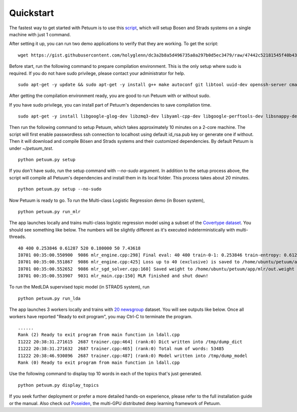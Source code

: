 Quickstart
==========

The fastest way to get started with Petuum is to use this `script <https://gist.github.com/holyglenn/dc3a2b8a5d496735a0a297b0d5ec3479/raw/47442c52181545f40b4302c6ebdb19c25c75d433/petuum.py>`_, which will setup Bosen and Strads systems on a single machine with just 1 command.

After setting it up, you can run two demo applications to verify that they are working. To get the script:
::
  wget https://gist.githubusercontent.com/holyglenn/dc3a2b8a5d496735a0a297b0d5ec3479/raw/47442c52181545f40b4302c6ebdb19c25c75d433/petuum.py

Before start, run the following command to prepare compilation environment.
This is the only setup where sudo is required.
If you do not have sudo privilege, please contact your administrator for help.
::
  sudo apt-get -y update && sudo apt-get -y install g++ make autoconf git libtool uuid-dev openssh-server cmake libopenmpi-dev openmpi-bin libssl-dev libnuma-dev python-dev python-numpy python-scipy python-yaml protobuf-compiler subversion libxml2-dev libxslt-dev zlibc zlib1g zlib1g-dev libbz2-1.0 libbz2-dev

After getting the compilation environment ready, you are good to run Petuum with or without sudo.

If you have sudo privilege, you can install part of Petuum's dependencies to save compilation time.
::
  sudo apt-get -y install libgoogle-glog-dev libzmq3-dev libyaml-cpp-dev libgoogle-perftools-dev libsnappy-dev libsparsehash-dev libgflags-dev

Then run the following command to setup Petuum, which takes approximately 10 minutes on a 2-core machine.
The script will first enable passwordless ssh connection to localhost using default id_rsa.pub key or generate one if without.
Then it will download and compile Bösen and Strads systems and their customized dependencies.
By default Petuum is under `~/petuum_test`. 
::
  python petuum.py setup

If you don't have sudo, run the setup command with `--no-sudo` argument. 
In addition to the setup process above, the script will compile all Petuum's dependencies and install them in its local folder.
This process takes about 20 minutes.
::
  python petuum.py setup --no-sudo

Now Petuum is ready to go. To run the Multi-class Logistic Regression demo (in Bosen system), 
::
  python petuum.py run_mlr

The app launches locally and trains multi-class logistic regression model using a subset of the `Covertype dataset <https://archive.ics.uci.edu/ml/datasets/Covertype>`_. You should see something like below. The numbers will be slightly different as it's executed indeterministically with multi-threads. 
::
  40 400 0.253846 0.61287 520 0.180000 50 7.43618
  I0701 00:35:00.550900  9086 mlr_engine.cpp:298] Final eval: 40 400 train-0-1: 0.253846 train-entropy: 0.61287 num-train-used: 520 test-0-1: 0.180000 num-test-used: 50 time: 7.43618
  I0701 00:35:00.551867  9086 mlr_engine.cpp:425] Loss up to 40 (exclusive) is saved to /home/ubuntu/petuum/app/mlr/out.loss in 0.000955387
  I0701 00:35:00.552652  9086 mlr_sgd_solver.cpp:160] Saved weight to /home/ubuntu/petuum/app/mlr/out.weight
  I0701 00:35:00.553907  9031 mlr_main.cpp:150] MLR finished and shut down!

To run the MedLDA supervised topic model (in STRADS system), run
::
  python petuum.py run_lda

The app launches 3 workers locally and trains with `20 newsgroup <http://qwone.com/~jason/20Newsgroups/>`_ dataset. You will see outputs like below. Once all workers have reported "Ready to exit program", you may Ctrl-C to terminate the program.
::
  ......
  Rank (2) Ready to exit program from main function in ldall.cpp
  I1222 20:38:31.271615  2687 trainer.cpp:464] (rank:0) Dict written into /tmp/dump_dict
  I1222 20:38:31.271632  2687 trainer.cpp:465] (rank:0) Total num of words: 53485
  I1222 20:38:46.930896  2687 trainer.cpp:487] (rank:0) Model written into /tmp/dump_model
  Rank (0) Ready to exit program from main function in ldall.cpp

Use the following command to display top 10 words in each of the topics that's just generated.
::
  python petuum.py display_topics

If you seek further deployment or prefer a more detailed hands-on experience, please refer to the full installation guide or the manual.
Also check out `Poseiden <https://github.com/petuum/poseidon/wiki#quick-start>`_, the multi-GPU distributed deep learning framework of Petuum.

